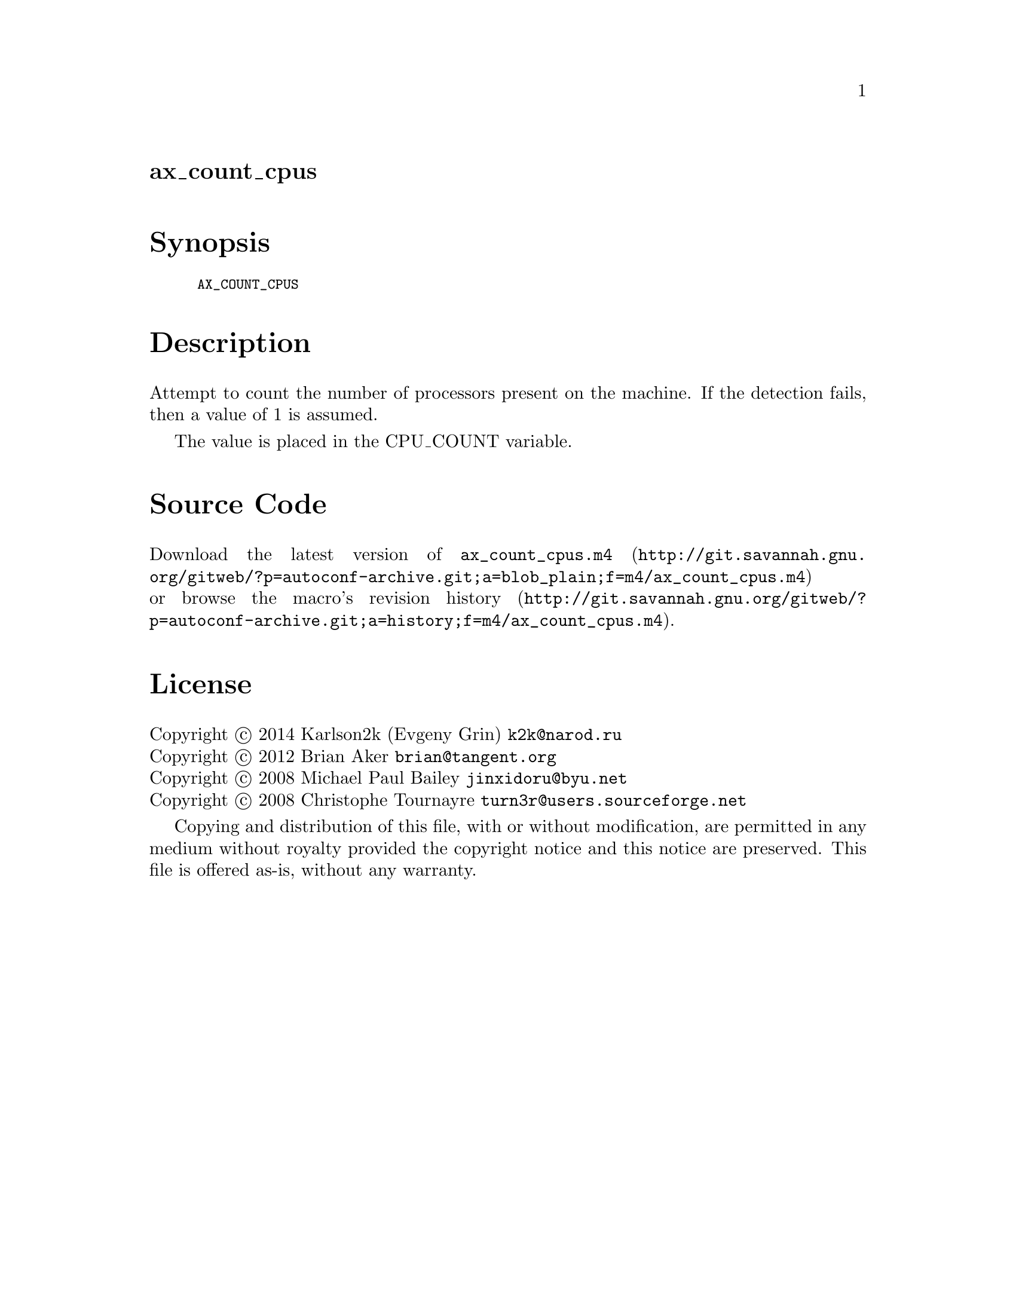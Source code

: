 @node ax_count_cpus
@unnumberedsec ax_count_cpus

@majorheading Synopsis

@smallexample
AX_COUNT_CPUS
@end smallexample

@majorheading Description

Attempt to count the number of processors present on the machine. If the
detection fails, then a value of 1 is assumed.

The value is placed in the CPU_COUNT variable.

@majorheading Source Code

Download the
@uref{http://git.savannah.gnu.org/gitweb/?p=autoconf-archive.git;a=blob_plain;f=m4/ax_count_cpus.m4,latest
version of @file{ax_count_cpus.m4}} or browse
@uref{http://git.savannah.gnu.org/gitweb/?p=autoconf-archive.git;a=history;f=m4/ax_count_cpus.m4,the
macro's revision history}.

@majorheading License

@w{Copyright @copyright{} 2014 Karlson2k (Evgeny Grin) @email{k2k@@narod.ru}} @* @w{Copyright @copyright{} 2012 Brian Aker @email{brian@@tangent.org}} @* @w{Copyright @copyright{} 2008 Michael Paul Bailey @email{jinxidoru@@byu.net}} @* @w{Copyright @copyright{} 2008 Christophe Tournayre @email{turn3r@@users.sourceforge.net}}

Copying and distribution of this file, with or without modification, are
permitted in any medium without royalty provided the copyright notice
and this notice are preserved. This file is offered as-is, without any
warranty.
